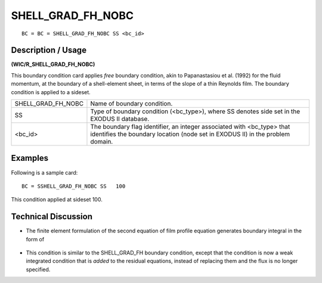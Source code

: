 **********************
**SHELL_GRAD_FH_NOBC**
**********************

::

	BC = BC = SHELL_GRAD_FH_NOBC SS <bc_id>

-----------------------
**Description / Usage**
-----------------------

**(WIC/R_SHELL_GRAD_FH_NOBC)**

This boundary condition card applies *free* boundary condition, akin to Papanastasiou et al. (1992) for the fluid momentum, at the boundary of a shell-element sheet, in terms of the slope of a thin Reynolds film. The boundary condition is applied to a sideset.

================== =========================================================
SHELL_GRAD_FH_NOBC Name of boundary condition.
SS                 Type of boundary condition (<bc_type>), where SS
                   denotes side set in the EXODUS II database.
<bc_id>            The boundary flag identifier, an integer associated with
                   <bc_type> that identifies the boundary location (node
                   set in EXODUS II) in the problem domain.
================== =========================================================

------------
**Examples**
------------

Following is a sample card:
::

   BC = SSHELL_GRAD_FH_NOBC SS   100

This condition applied at sideset 100.

-------------------------
**Technical Discussion**
-------------------------

* The finite element formulation of the second equation of film profile 
  equation generates boundary integral in the form of

.. figure:: /figures/251_goma_physics.png
	:align: center
	:width: 90%

* This condition is similar to the SHELL_GRAD_FH boundary condition, except
  that the condition is now a weak integrated condition that is *added* to the 
  residual equations, instead of replacing them and the flux is no longer 
  specified.




.. TODO - Line 44 has an image that needs to be replaced with the equation. 
